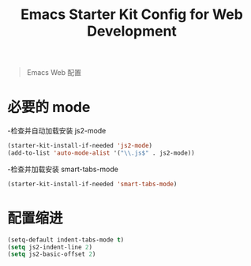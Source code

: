 #+TITLE: Emacs Starter Kit Config for Web Development
#+OPTIONS: toc:2 num:nil ^:nil

#+begin_quote
 Emacs Web 配置

#+end_quote

* 必要的 mode

-检查并自动加载安装 js2-mode 

#+begin_src emacs-lisp
(starter-kit-install-if-needed 'js2-mode)
(add-to-list 'auto-mode-alist '("\\.js$" . js2-mode))
#+end_src

-检查并加载安装 smart-tabs-mode

#+begin_src emacs-lisp
(starter-kit-install-if-needed 'smart-tabs-mode)
#+end_src


* 配置缩进

#+begin_src emacs-lisp
(setq-default indent-tabs-mode t)
(setq js2-indent-line 2)
(setq js2-basic-offset 2) 
#+end_src

